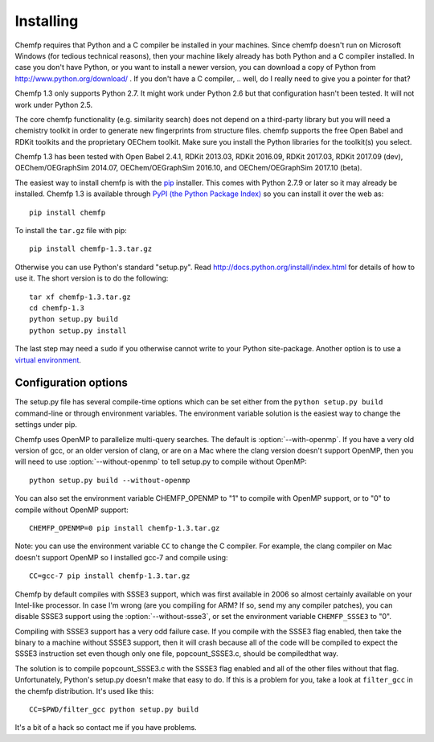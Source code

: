 Installing
==========

Chemfp requires that Python and a C compiler be installed in your
machines. Since chemfp doesn't run on Microsoft Windows (for tedious
technical reasons), then your machine likely already has both Python
and a C compiler installed. In case you don't have Python, or you want
to install a newer version, you can download a copy of Python from
http://www.python.org/download/ . If you don't have a C
compiler, .. well, do I really need to give you a pointer for that?

Chemfp 1.3 only supports Python 2.7. It might work under Python 2.6
but that configuration hasn't been tested. It will not work under
Python 2.5.

The core chemfp functionality (e.g. similarity search) does not
depend on a third-party library but you will need a chemistry toolkit
in order to generate new fingerprints from structure files. chemfp
supports the free Open Babel and RDKit toolkits and the proprietary
OEChem toolkit. Make sure you install the Python libraries for the
toolkit(s) you select.

Chemfp 1.3 has been tested with Open Babel 2.4.1, RDKit 2013.03, RDKit
2016.09, RDKit 2017.03, RDKit 2017.09 (dev), OEChem/OEGraphSim
2014.07, OEChem/OEGraphSim 2016.10, and OEChem/OEGraphSim 2017.10
(beta).

The easiest way to install chemfp is with the `pip
<https://pip.pypa.io/>`_ installer. This comes with Python 2.7.9 or
later so it may already be installed. Chemfp 1.3 is available through
`PyPI (the Python Package Index)
<https://pypi.python.org/pypi/chemfp>`_ so you can install it
over the web as::

  pip install chemfp

To install the ``tar.gz`` file with pip::

  pip install chemfp-1.3.tar.gz

Otherwise you can use Python's standard "setup.py". Read
http://docs.python.org/install/index.html for details of how to use
it. The short version is to do the following::

  tar xf chemfp-1.3.tar.gz
  cd chemfp-1.3
  python setup.py build
  python setup.py install

The last step may need a ``sudo`` if you otherwise cannot write to your
Python site-package. Another option is to use a `virtual environment
<https://pypi.python.org/pypi/virtualenv>`_.

Configuration options
---------------------

The setup.py file has several compile-time options which can be set
either from the ``python setup.py build`` command-line or through
environment variables. The environment variable solution is the
easiest way to change the settings under pip.

.. option:: --with-openmp, --without-openmp

Chemfp uses OpenMP to parallelize multi-query searches. The default is
:option:`--with-openmp`. If you have a very old version of gcc, or an
older version of clang, or are on a Mac where the clang version
doesn't support OpenMP, then you will need to use
:option:`--without-openmp` to tell setup.py to compile without OpenMP::
   
   python setup.py build --without-openmp

You can also set the environment variable CHEMFP_OPENMP to "1" to
compile with OpenMP support, or to "0" to compile without OpenMP
support::
   
   CHEMFP_OPENMP=0 pip install chemfp-1.3.tar.gz 

Note: you can use the environment variable ``CC`` to change the C
compiler. For example, the clang compiler on Mac doesn't support
OpenMP so I installed gcc-7 and compile using::

   CC=gcc-7 pip install chemfp-1.3.tar.gz 

.. option:: --with-ssse3, --without-ssse3

Chemfp by default compiles with SSSE3 support, which was first
available in 2006 so almost certainly available on your Intel-like
processor. In case I'm wrong (are you compiling for ARM? If so, send
my any compiler patches), you can disable SSSE3 support using the
:option:`--without-ssse3`, or set the environment variable
``CHEMFP_SSSE3`` to "0".

Compiling with SSSE3 support has a very odd failure case. If you
compile with the SSSE3 flag enabled, then take the binary to a machine
without SSSE3 support, then it will crash because all of the code will
be compiled to expect the SSSE3 instruction set even though only one
file, popcount_SSSE3.c, should be compiledthat way.

The solution is to compile popcount_SSSE3.c with the SSSE3 flag
enabled and all of the other files without that flag. Unfortunately,
Python's setup.py doesn't make that easy to do. If this is a problem
for you, take a look at ``filter_gcc`` in the chemfp
distribution. It's used like this::

    CC=$PWD/filter_gcc python setup.py build

It's a bit of a hack so contact me if you have problems.
